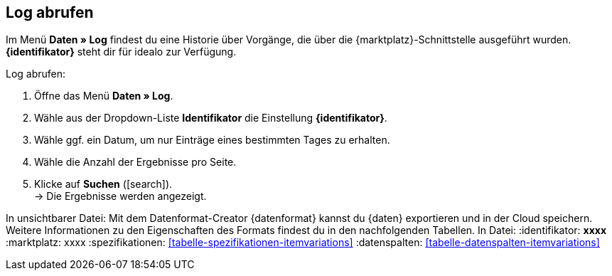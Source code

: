== Log abrufen

Im Menü *Daten » Log* findest du eine Historie über Vorgänge, die über die {marktplatz}-Schnittstelle ausgeführt wurden. *{identifikator}* steht dir für idealo zur Verfügung.

[.instruction]
Log abrufen:

. Öffne das Menü *Daten » Log*.
. Wähle aus der Dropdown-Liste *Identifikator* die Einstellung *{identifikator}*.
. Wähle ggf. ein Datum, um nur Einträge eines bestimmten Tages zu erhalten.
. Wähle die Anzahl der Ergebnisse pro Seite.
. Klicke auf *Suchen* (icon:search[role="blue"]). +
→ Die Ergebnisse werden angezeigt.


In unsichtbarer Datei:
Mit dem Datenformat-Creator {datenformat} kannst du {daten} exportieren und in der Cloud speichern. Weitere Informationen zu den Eigenschaften des Formats findest du in den nachfolgenden Tabellen.
In Datei:
:identifikator: pass:quotes[*xxxx*]
:marktplatz: xxxx
:spezifikationen: <<tabelle-spezifikationen-itemvariations>>
:datenspalten: <<tabelle-datenspalten-itemvariations>>
